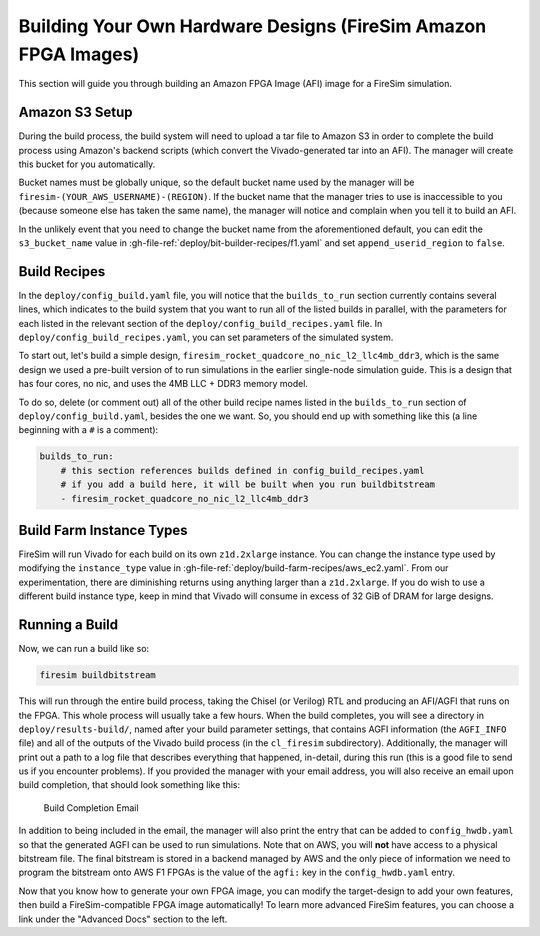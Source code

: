Building Your Own Hardware Designs (FireSim Amazon FPGA Images)
===============================================================

This section will guide you through building an Amazon FPGA Image (AFI) image for a FireSim
simulation.

Amazon S3 Setup
---------------

During the build process, the build system will need to upload a tar
file to Amazon S3 in order to complete the build process using Amazon's
backend scripts (which convert the Vivado-generated tar into an AFI).
The manager will create this bucket for you automatically.

Bucket names must be globally unique, so the default bucket name used by the
manager will be ``firesim-(YOUR_AWS_USERNAME)-(REGION)``. If the bucket name
that the manager tries to use is inaccessible to you (because someone else has
taken the same name), the manager will notice
and complain when you tell it to build an AFI.

In the unlikely event that you need to change the bucket name from the aforementioned default,
you can edit the ``s3_bucket_name`` value in :gh-file-ref:`deploy/bit-builder-recipes/f1.yaml`
and set ``append_userid_region`` to ``false``.

Build Recipes
---------------

In the ``deploy/config_build.yaml`` file, you will notice that the ``builds_to_run``
section currently contains several lines, which
indicates to the build system that you want to run all of the listed builds in
parallel, with the parameters for each listed in the relevant section of the
``deploy/config_build_recipes.yaml`` file. In ``deploy/config_build_recipes.yaml``, you can set parameters of the simulated
system.

To start out, let's build a simple design, ``firesim_rocket_quadcore_no_nic_l2_llc4mb_ddr3``, which
is the same design we used a pre-built version of to run simulations in the earlier single-node simulation guide.
This is a design that has four cores, no nic, and uses the 4MB LLC + DDR3 memory model.

To do so, delete (or comment out) all of the other build recipe names listed in the ``builds_to_run`` section of ``deploy/config_build.yaml``, besides the one we want. So, you should
end up with something like this (a line beginning with a ``#`` is a comment):

.. code-block:: yaml

   builds_to_run:
       # this section references builds defined in config_build_recipes.yaml
       # if you add a build here, it will be built when you run buildbitstream
       - firesim_rocket_quadcore_no_nic_l2_llc4mb_ddr3


Build Farm Instance Types
-------------------------------

FireSim will run Vivado for each build on its own ``z1d.2xlarge`` instance. You
can change the instance type used by modifying the ``instance_type`` value in :gh-file-ref:`deploy/build-farm-recipes/aws_ec2.yaml`.
From our experimentation, there are diminishing returns using
anything larger than a ``z1d.2xlarge``. If you do wish to use a
different build instance type, keep in mind that Vivado will consume in excess
of 32 GiB of DRAM for large designs.


Running a Build
----------------------

Now, we can run a build like so:

.. code-block:: bash

    firesim buildbitstream

This will run through the entire build process, taking the Chisel (or Verilog) RTL
and producing an AFI/AGFI that runs on the FPGA. This whole process will
usually take a few hours. When the build
completes, you will see a directory in
``deploy/results-build/``, named after your build parameter
settings, that contains AGFI information (the ``AGFI_INFO`` file) and
all of the outputs of the Vivado build process (in the ``cl_firesim``
subdirectory). Additionally, the manager will print out a path to a log file
that describes everything that happened, in-detail, during this run (this is a
good file to send us if you encounter problems). If you provided the manager
with your email address, you will also receive an email upon build completion,
that should look something like this:

.. figure:: /img/build_complete_email.png
   :alt: Build Completion Email

   Build Completion Email


In addition to being included in the email, the manager will also print the
entry that can be added to ``config_hwdb.yaml`` so that the generated AGFI can
be used to run simulations. Note that on AWS, you will **not** have access to a
physical bitstream file. The final bitstream is stored in a backend managed by
AWS and the only piece of information we need to program the bitstream onto AWS
F1 FPGAs is the value of the ``agfi:`` key in the ``config_hwdb.yaml`` entry.

Now that you know how to generate your own FPGA image, you can modify the target-design
to add your own features, then build a FireSim-compatible FPGA image automatically!
To learn more advanced FireSim features, you can choose a link under the "Advanced
Docs" section to the left.
